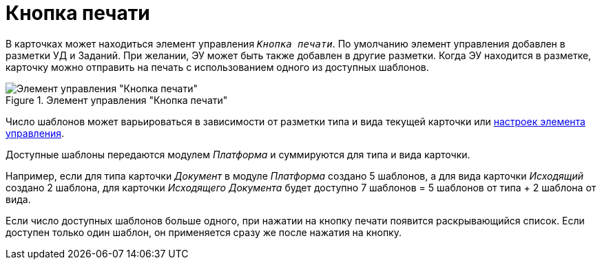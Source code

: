 = Кнопка печати

В карточках может находиться элемент управления `_Кнопка печати_`. По умолчанию элемент управления добавлен в разметки УД и Заданий. При желании, ЭУ может быть также добавлен в другие разметки. Когда ЭУ находится в разметке, карточку можно отправить на печать с использованием одного из доступных шаблонов.

.Элемент управления "Кнопка печати"
image::print-button.png[Элемент управления "Кнопка печати"]

Число шаблонов может варьироваться в зависимости от разметки типа и вида текущей карточки или xref:layouts:ctrl/special/printButton.adoc#printTemplates[настроек элемента управления].

****
Доступные шаблоны передаются модулем _Платформа_ и суммируются для типа и вида карточки.

Например, если для типа карточки _Документ_ в модуле _Платформа_ создано 5 шаблонов, а для вида карточки _Исходящий_ создано 2 шаблона, для карточки _Исходящего Документа_ будет доступно 7 шаблонов = 5 шаблонов от типа + 2 шаблона от вида.
****

Если число доступных шаблонов больше одного, при нажатии на кнопку печати появится раскрывающийся список. Если доступен только один шаблон, он применяется сразу же после нажатия на кнопку.
